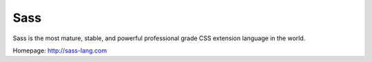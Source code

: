 ..
   Author: Bruno Clermont <bruno@robotinfra.com>
   Maintainer: Diep Pham <favadi@robotinfra.com>

Sass
====

Sass is the most mature, stable, and powerful professional grade CSS extension
language in the world.

Homepage: http://sass-lang.com

.. copied from http://sass-lang.com on 2015-07--7
